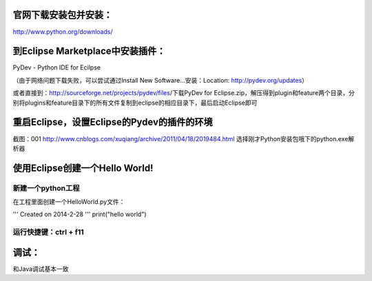 ﻿官网下载安装包并安装：
---------------------

http://www.python.org/downloads/

到Eclipse Marketplace中安装插件：
--------------------------------

PyDev - Python IDE for Ecilpse

（由于网络问题下载失败，可以尝试通过Install New Software...安装：Location: http://pydev.org/updates）

或者直接到：http://sourceforge.net/projects/pydev/files/下载PyDev for Eclipse.zip，解压得到plugin和feature两个目录，分别将plugins和feature目录下的所有文件复制到eclipse的相应目录下，最后启动Eclipse即可

重启Eclipse，设置Eclipse的Pydev的插件的环境
-------------------------------------------

截图：001 http://www.cnblogs.com/xuqiang/archive/2011/04/18/2019484.html
选择刚才Python安装包哦下的python.exe解析器

使用Eclipse创建一个Hello World!
-------------------------------

新建一个python工程
~~~~~~~~~~~~~~~~~~

在工程里面创建一个HelloWorld.py文件：

.. code:: python

'''
Created on 2014-2-28
'''
print("hello world")

运行快捷键：ctrl + f11
~~~~~~~~~~~~~~~~~~~~~~

调试：
----------------------

和Java调试基本一致